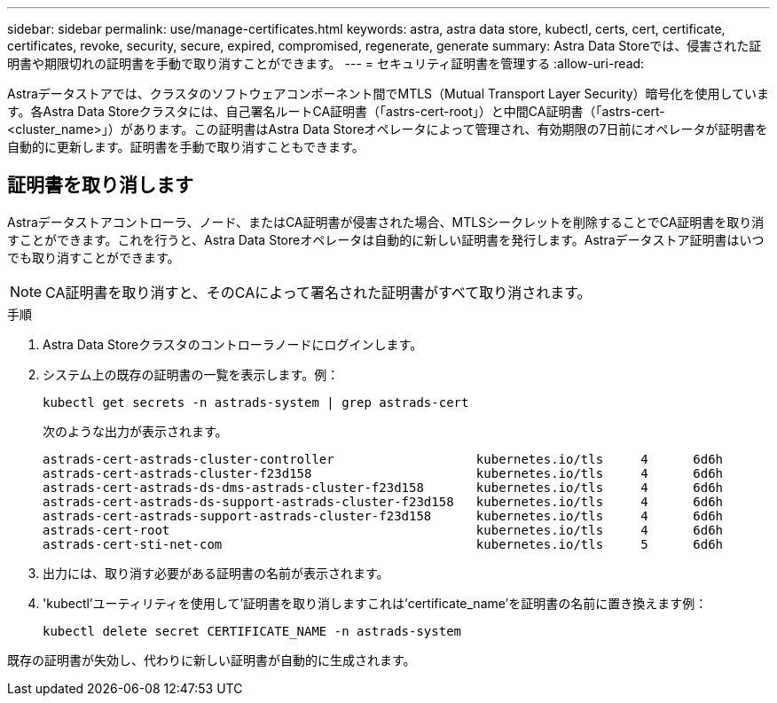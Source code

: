 ---
sidebar: sidebar 
permalink: use/manage-certificates.html 
keywords: astra, astra data store, kubectl, certs, cert, certificate, certificates, revoke, security, secure, expired, compromised, regenerate, generate 
summary: Astra Data Storeでは、侵害された証明書や期限切れの証明書を手動で取り消すことができます。 
---
= セキュリティ証明書を管理する
:allow-uri-read: 


Astraデータストアでは、クラスタのソフトウェアコンポーネント間でMTLS（Mutual Transport Layer Security）暗号化を使用しています。各Astra Data Storeクラスタには、自己署名ルートCA証明書（「astrs-cert-root」）と中間CA証明書（「astrs-cert-<cluster_name>」）があります。この証明書はAstra Data Storeオペレータによって管理され、有効期限の7日前にオペレータが証明書を自動的に更新します。証明書を手動で取り消すこともできます。



== 証明書を取り消します

Astraデータストアコントローラ、ノード、またはCA証明書が侵害された場合、MTLSシークレットを削除することでCA証明書を取り消すことができます。これを行うと、Astra Data Storeオペレータは自動的に新しい証明書を発行します。Astraデータストア証明書はいつでも取り消すことができます。


NOTE: CA証明書を取り消すと、そのCAによって署名された証明書がすべて取り消されます。

.手順
. Astra Data Storeクラスタのコントローラノードにログインします。
. システム上の既存の証明書の一覧を表示します。例：
+
[listing]
----
kubectl get secrets -n astrads-system | grep astrads-cert
----
+
次のような出力が表示されます。

+
[listing]
----
astrads-cert-astrads-cluster-controller                   kubernetes.io/tls     4      6d6h
astrads-cert-astrads-cluster-f23d158                      kubernetes.io/tls     4      6d6h
astrads-cert-astrads-ds-dms-astrads-cluster-f23d158       kubernetes.io/tls     4      6d6h
astrads-cert-astrads-ds-support-astrads-cluster-f23d158   kubernetes.io/tls     4      6d6h
astrads-cert-astrads-support-astrads-cluster-f23d158      kubernetes.io/tls     4      6d6h
astrads-cert-root                                         kubernetes.io/tls     4      6d6h
astrads-cert-sti-net-com                                  kubernetes.io/tls     5      6d6h
----
. 出力には、取り消す必要がある証明書の名前が表示されます。
. 'kubectl'ユーティリティを使用して'証明書を取り消しますこれは'certificate_name'を証明書の名前に置き換えます例：
+
[listing]
----
kubectl delete secret CERTIFICATE_NAME -n astrads-system
----


既存の証明書が失効し、代わりに新しい証明書が自動的に生成されます。
